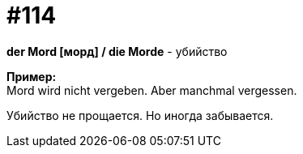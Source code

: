 [#19_010]
= #114
:hardbreaks:

*der Mord [морд] / die Morde* - убийство

*Пример:*
Mord wird nicht vergeben. Aber manchmal vergessen.

Убийство не прощается. Но иногда забывается.